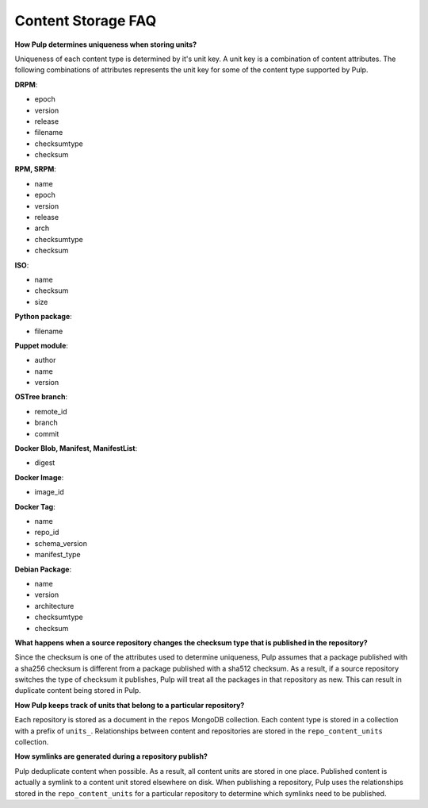 Content Storage FAQ
===================

**How Pulp determines uniqueness when storing units?**

Uniqueness of each content type is determined by it's unit key. A unit key is
a combination of content attributes. The following combinations of attributes
represents the unit key for some of the content type supported by Pulp.

**DRPM**:

- epoch
- version
- release
- filename
- checksumtype
- checksum

**RPM, SRPM**:

- name
- epoch
- version
- release
- arch
- checksumtype
- checksum

**ISO**:

- name
- checksum
- size

**Python package**:

- filename

**Puppet module**:

- author
- name
- version

**OSTree branch**:

- remote_id
- branch
- commit

**Docker Blob, Manifest, ManifestList**:

- digest

**Docker Image**:

- image_id

**Docker Tag**:

- name
- repo_id
- schema_version
- manifest_type

**Debian Package**:

- name
- version
- architecture
- checksumtype
- checksum

**What happens when a source repository changes the checksum type that is
published in the repository?**

Since the checksum is one of the attributes used to determine uniqueness, Pulp
assumes that a package published with a sha256 checksum is different from a
package published with a sha512 checksum. As a result, if a source repository
switches the type of checksum it publishes, Pulp will treat all the packages
in that repository as new. This can result in duplicate content being stored
in Pulp.

**How Pulp keeps track of units that belong to a particular repository?**

Each repository is stored as a document in the ``repos`` MongoDB collection.
Each content type is stored in a collection with a prefix of ``units_``.
Relationships between content and repositories are stored in the
``repo_content_units`` collection.

**How symlinks are generated during a repository publish?**

Pulp deduplicate content when possible. As a result, all content units are
stored in one place. Published content is actually a symlink to a content unit
stored elsewhere on disk. When publishing a repository, Pulp uses the
relationships stored in the ``repo_content_units`` for a particular repository
to determine which symlinks need to be published.